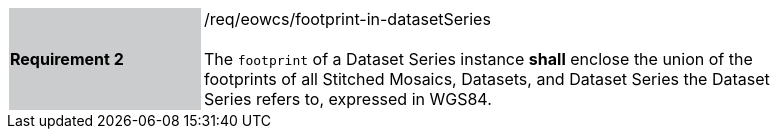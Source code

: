 [#/req/eowcs/footprint-in-datasetSeries,reftext='Requirement {counter:requirement_id} /req/eowcs/footprint-in-datasetSeries']
[width="90%",cols="2,6"]
|===
|*Requirement {counter:requirement_id}* {set:cellbgcolor:#CACCCE}|/req/eowcs/footprint-in-datasetSeries +
 +
The `footprint` of a Dataset Series instance *shall* enclose the union of the
footprints of all Stitched Mosaics, Datasets, and Dataset Series the Dataset
Series refers to, expressed in WGS84. {set:cellbgcolor:#FFFFFF}
|===
